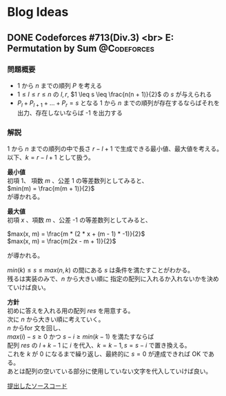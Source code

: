 #+hugo_base_dir: .
#+hugo_section: /ja/blog
#+author: Yudai Fukushima
#+hugo_auto_set_lastmod: t
#+OPTIONS: \n:t

* Blog Ideas
  :PROPERTIES:
  :VISIBILITY: children
  :END:
  
** DONE Codeforces #713(Div.3) <br> E: Permutation by Sum :@Codeforces:
   :PROPERTIES:
   :EXPORT_FILE_NAME: cf-713-div3-e
   :EXPORT_DATE: 2021-05-07
   :EXPORT_HUGO_LASTMOD: 2021-05-07
   :EXPORT_HUGO_SECTION*: 2021/05
   :EXPORT_HUGO_CUSTOM_FRONT_MATTER: :thumbnail "images/cf.png"
   :EXPORT_HUGO_CUSTOM_FRONT_MATTER+: :description "Codeforces #713 E 解説"
   :END:
   
*** 問題概要
	- 1 から $n$ までの順列 $P$ を考える
	- $1 \leq l \leq r \leq n$ の $l, r$, $1 \leq s \leq \frac{n(n + 1)}{2}$ の $s$ が与えられる
	- $P_{l} + P_{l + 1} + ... + P_{r} = s$ となる 1 から $n$ までの順列が存在するならばそれを出力、存在しないならば -1 を出力する
*** 解説
	1 から $n$ までの順列の中で長さ $r - l + 1$ で生成できる最小値、最大値を考える。  
	以下、$k = r - l + 1$ として扱う。
	
	*最小値*  
	初項 1、 項数 $m$ 、公差 1 の等差数列としてみると、  
	$min(m) = \frac{m(m + 1)}{2}$
	が導かれる。
	
	*最大値*  
	初項 $x$ 、項数 $m$ 、公差 -1 の等差数列としてみると、

	
	$max(x, m) = \frac{m * (2 * x + (m - 1) * -1)}{2}$  
	$max(x, m) = \frac{m(2x - m + 1)}{2}$
	
	が導かれる。

	$min(k) \leq s \leq max(n, k)$ の間にある $s$ は条件を満たすことがわかる。
	残るは実装のみで、$n$ から大きい順に 指定の配列に入れるか入れないかを決めていけば良い。

	*方針*
	初めに答えを入れる用の配列 $res$ を用意する。
	次に $n$ から大きい順に考えていく。
	$n$ からfor 文を回し、
	$max(i) - s \geq 0$ かつ $s - i \geq min(k - 1)$ を満たすならば
	配列 $res$ の $l + k - 1$ に $i$ を代入、$k = k - 1, s = s - i$ で置き換える。
	これを $k$ が 0 になるまで繰り返し、最終的に $s = 0$ が達成できれば OK である。
	あとは配列の空いている部分に使用していない文字を代入していけば良い。

	[[https://codeforces.com/contest/1512/submission/115426822][提出したソースコード]]
	  
